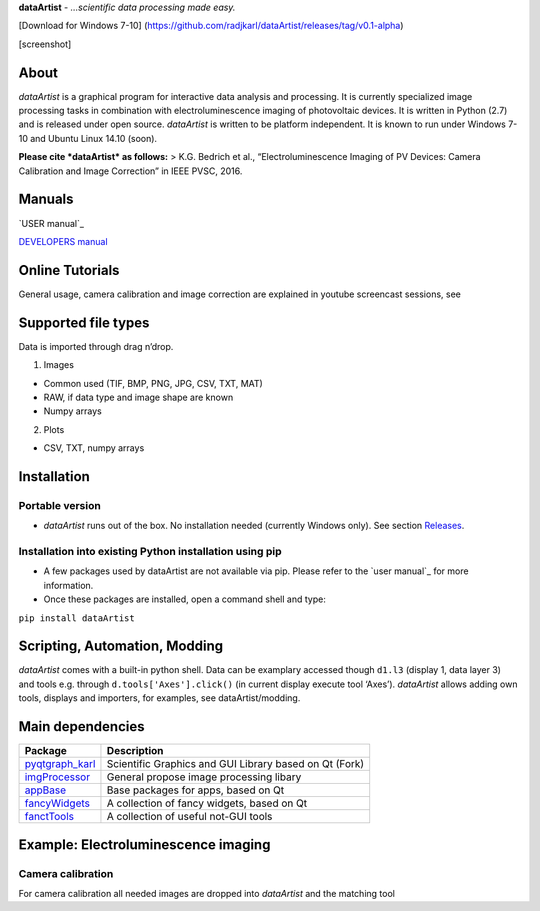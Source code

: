 **dataArtist** - *…scientific data processing made easy.*

[Download for Windows 7-10]
(https://github.com/radjkarl/dataArtist/releases/tag/v0.1-alpha)

[screenshot]

About
-----

*dataArtist* is a graphical program for interactive data analysis and
processing. It is currently specialized image processing tasks in
combination with electroluminescence imaging of photovoltaic devices. It
is written in Python (2.7) and is released under open source.
*dataArtist* is written to be platform independent. It is known to run
under Windows 7-10 and Ubuntu Linux 14.10 (soon).

**Please cite *dataArtist* as follows:** > K.G. Bedrich et al.,
“Electroluminescence Imaging of PV Devices: Camera Calibration and Image
Correction” in IEEE PVSC, 2016.

Manuals
-------

`USER manual`_

`DEVELOPERS manual`_

Online Tutorials
----------------

General usage, camera calibration and image correction are explained in
youtube screencast sessions, see |IMAGE ALT TEXT HERE|

Supported file types
--------------------

Data is imported through drag n’drop.

1. Images

-  Common used (TIF, BMP, PNG, JPG, CSV, TXT, MAT)
-  RAW, if data type and image shape are known
-  Numpy arrays

2. Plots

-  CSV, TXT, numpy arrays

Installation
------------

Portable version
~~~~~~~~~~~~~~~~

-  *dataArtist* runs out of the box. No installation needed (currently
   Windows only). See section `Releases`_.

Installation into existing Python installation using pip
~~~~~~~~~~~~~~~~~~~~~~~~~~~~~~~~~~~~~~~~~~~~~~~~~~~~~~~~

-  A few packages used by dataArtist are not available via pip. Please
   refer to the `user manual`_ for more information.
-  Once these packages are installed, open a command shell and type:

``pip install dataArtist``

Scripting, Automation, Modding
------------------------------

*dataArtist* comes with a built-in python shell. Data can be examplary
accessed though ``d1.l3`` (display 1, data layer 3) and tools
e.g. through ``d.tools['Axes'].click()`` (in current display execute
tool ‘Axes’). *dataArtist* allows adding own tools, displays and
importers, for examples, see dataArtist/modding.

Main dependencies
-----------------

+----------------------+----------------------------------------------------------+
| Package              | Description                                              |
+======================+==========================================================+
| `pyqtgraph\_karl`_   | Scientific Graphics and GUI Library based on Qt (Fork)   |
+----------------------+----------------------------------------------------------+
| `imgProcessor`_      | General propose image processing libary                  |
+----------------------+----------------------------------------------------------+
| `appBase`_           | Base packages for apps, based on Qt                      |
+----------------------+----------------------------------------------------------+
| `fancyWidgets`_      | A collection of fancy widgets, based on Qt               |
+----------------------+----------------------------------------------------------+
| `fanctTools`_        | A collection of useful not-GUI tools                     |
+----------------------+----------------------------------------------------------+

Example: Electroluminescence imaging
------------------------------------

Camera calibration
~~~~~~~~~~~~~~~~~~

For camera calibration all needed images are dropped into *dataArtist*
and the matching tool

.. _USER manual: https://github.com/radjkarl/dataArtist/raw/master/dataArtist/media/USER_MANUAL.pdf
.. _DEVELOPERS manual: http://radjkarl.github.io/dataArtist/
.. _Releases: https://github.com/radjkarl/dataArtist/releases
.. _user manual: ../blob/master/dataArtist/media/USER_MANUAL.pdf
.. _pyqtgraph\_karl: https://github.com/radjkarl/pyqtgraph_karl
.. _imgProcessor: https://github.com/radjkarl/imgProcessor
.. _appBase: https://github.com/radjkarl/appBase
.. _fancyWidgets: https://github.com/radjkarl/fancyWidgets
.. _fanctTools: https://github.com/radjkarl/fancyTools

.. |IMAGE ALT TEXT HERE| image:: http://img.youtube.com/vi/YOUTUBE_VIDEO_ID_HERE/0.jpg
   :target: https://www.youtube.com/channel/UCjjngrC3jPdx1HL8zJ8yqLQ